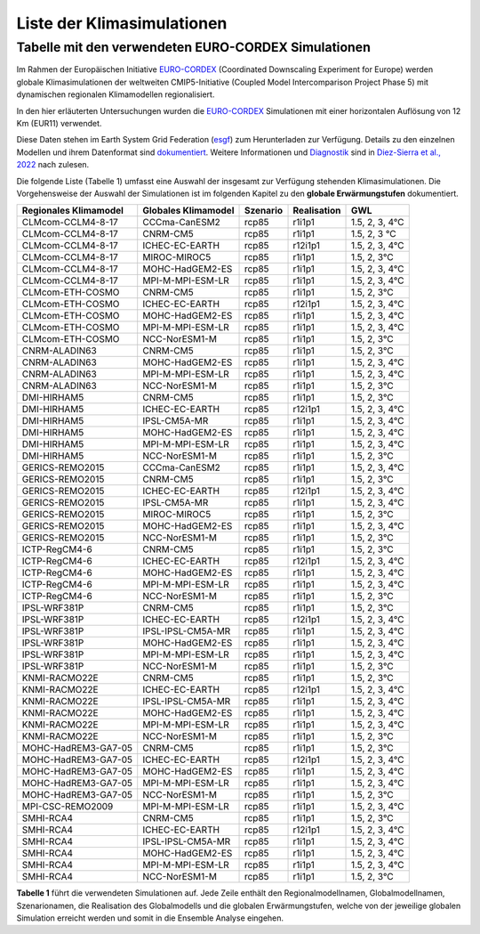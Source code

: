 Liste der Klimasimulationen
---------------------------

Tabelle mit den verwendeten EURO-CORDEX Simulationen
~~~~~~~~~~~~~~~~~~~~~~~~~~~~~~~~~~~~~~~~~~~~~~~~~~~~
Im Rahmen der Europäischen Initiative `EURO-CORDEX`_ (Coordinated Downscaling Experiment for Europe) werden globale Klimasimulationen der weltweiten CMIP5-Initiative (Coupled Model Intercomparison Project Phase 5) mit dynamischen regionalen Klimamodellen regionalisiert.

In den hier erläuterten Untersuchungen wurden die `EURO-CORDEX`_ Simulationen mit einer horizontalen Auflösung von 12 Km (EUR11) verwendet. 

Diese Daten stehen im Earth System Grid Federation (esgf_) zum Herunterladen zur Verfügung. Details zu den einzelnen Modellen und ihrem Datenformat sind dokumentiert_. Weitere Informationen und Diagnostik_ sind in `Diez-Sierra et al., 2022`_ nach zulesen.

Die folgende Liste (Tabelle 1) umfasst eine Auswahl der insgesamt zur Verfügung stehenden Klimasimulationen. Die Vorgehensweise der Auswahl der Simulationen ist im folgenden Kapitel zu den **globale Erwärmungstufen** dokumentiert.

+---------------------+-------------------+----------+-------------+----------------+
| Regionales          | Globales          | Szenario | Realisation | GWL            |
| Klimamodel          | Klimamodel        |          |             |                |
+=====================+===================+==========+=============+================+
| CLMcom-CCLM4-8-17   | CCCma-CanESM2     | rcp85    | r1i1p1      | 1.5, 2, 3, 4°C |
+---------------------+-------------------+----------+-------------+----------------+
| CLMcom-CCLM4-8-17   | CNRM-CM5          | rcp85    | r1i1p1      | 1.5, 2, 3 °C   |
+---------------------+-------------------+----------+-------------+----------------+
| CLMcom-CCLM4-8-17   | ICHEC-EC-EARTH    | rcp85    | r12i1p1     | 1.5, 2, 3, 4°C |
+---------------------+-------------------+----------+-------------+----------------+
| CLMcom-CCLM4-8-17   | MIROC-MIROC5      | rcp85    | r1i1p1      | 1.5, 2, 3°C    |
+---------------------+-------------------+----------+-------------+----------------+
| CLMcom-CCLM4-8-17   | MOHC-HadGEM2-ES   | rcp85    | r1i1p1      | 1.5, 2, 3, 4°C |
+---------------------+-------------------+----------+-------------+----------------+
| CLMcom-CCLM4-8-17   | MPI-M-MPI-ESM-LR  | rcp85    | r1i1p1      | 1.5, 2, 3, 4°C |
+---------------------+-------------------+----------+-------------+----------------+
| CLMcom-ETH-COSMO    | CNRM-CM5          | rcp85    | r1i1p1      | 1.5, 2, 3°C    |
+---------------------+-------------------+----------+-------------+----------------+
| CLMcom-ETH-COSMO    | ICHEC-EC-EARTH    | rcp85    | r12i1p1     | 1.5, 2, 3, 4°C |
+---------------------+-------------------+----------+-------------+----------------+
| CLMcom-ETH-COSMO    | MOHC-HadGEM2-ES   | rcp85    | r1i1p1      | 1.5, 2, 3, 4°C |
+---------------------+-------------------+----------+-------------+----------------+
| CLMcom-ETH-COSMO    | MPI-M-MPI-ESM-LR  | rcp85    | r1i1p1      | 1.5, 2, 3, 4°C |
+---------------------+-------------------+----------+-------------+----------------+
| CLMcom-ETH-COSMO    | NCC-NorESM1-M     | rcp85    | r1i1p1      | 1.5, 2, 3°C    |
+---------------------+-------------------+----------+-------------+----------------+
| CNRM-ALADIN63       | CNRM-CM5          | rcp85    | r1i1p1      | 1.5, 2, 3°C    |
+---------------------+-------------------+----------+-------------+----------------+
| CNRM-ALADIN63       | MOHC-HadGEM2-ES   | rcp85    | r1i1p1      | 1.5, 2, 3, 4°C |
+---------------------+-------------------+----------+-------------+----------------+
| CNRM-ALADIN63       | MPI-M-MPI-ESM-LR  | rcp85    | r1i1p1      | 1.5, 2, 3, 4°C |
+---------------------+-------------------+----------+-------------+----------------+
| CNRM-ALADIN63       | NCC-NorESM1-M     | rcp85    | r1i1p1      | 1.5, 2, 3°C    |
+---------------------+-------------------+----------+-------------+----------------+
| DMI-HIRHAM5         | CNRM-CM5          | rcp85    | r1i1p1      | 1.5, 2, 3°C    |
+---------------------+-------------------+----------+-------------+----------------+
| DMI-HIRHAM5         | ICHEC-EC-EARTH    | rcp85    | r12i1p1     | 1.5, 2, 3, 4°C |
+---------------------+-------------------+----------+-------------+----------------+
| DMI-HIRHAM5         | IPSL-CM5A-MR      | rcp85    | r1i1p1      | 1.5, 2, 3, 4°C |
+---------------------+-------------------+----------+-------------+----------------+
| DMI-HIRHAM5         | MOHC-HadGEM2-ES   | rcp85    | r1i1p1      | 1.5, 2, 3, 4°C |
+---------------------+-------------------+----------+-------------+----------------+
| DMI-HIRHAM5         | MPI-M-MPI-ESM-LR  | rcp85    | r1i1p1      | 1.5, 2, 3, 4°C |
+---------------------+-------------------+----------+-------------+----------------+
| DMI-HIRHAM5         | NCC-NorESM1-M     | rcp85    | r1i1p1      | 1.5, 2, 3°C    |
+---------------------+-------------------+----------+-------------+----------------+
| GERICS-REMO2015     | CCCma-CanESM2     | rcp85    | r1i1p1      | 1.5, 2, 3, 4°C |
+---------------------+-------------------+----------+-------------+----------------+
| GERICS-REMO2015     | CNRM-CM5          | rcp85    | r1i1p1      | 1.5, 2, 3°C    |
+---------------------+-------------------+----------+-------------+----------------+
| GERICS-REMO2015     | ICHEC-EC-EARTH    | rcp85    | r12i1p1     | 1.5, 2, 3, 4°C |
+---------------------+-------------------+----------+-------------+----------------+
| GERICS-REMO2015     | IPSL-CM5A-MR      | rcp85    | r1i1p1      | 1.5, 2, 3, 4°C |
+---------------------+-------------------+----------+-------------+----------------+
| GERICS-REMO2015     | MIROC-MIROC5      | rcp85    | r1i1p1      | 1.5, 2, 3°C    |
+---------------------+-------------------+----------+-------------+----------------+
| GERICS-REMO2015     | MOHC-HadGEM2-ES   | rcp85    | r1i1p1      | 1.5, 2, 3, 4°C |
+---------------------+-------------------+----------+-------------+----------------+
| GERICS-REMO2015     | NCC-NorESM1-M     | rcp85    | r1i1p1      | 1.5, 2, 3°C    |
+---------------------+-------------------+----------+-------------+----------------+
| ICTP-RegCM4-6       | CNRM-CM5          | rcp85    | r1i1p1      | 1.5, 2, 3°C    |
+---------------------+-------------------+----------+-------------+----------------+
| ICTP-RegCM4-6       | ICHEC-EC-EARTH    | rcp85    | r12i1p1     | 1.5, 2, 3, 4°C |
+---------------------+-------------------+----------+-------------+----------------+
| ICTP-RegCM4-6       | MOHC-HadGEM2-ES   | rcp85    | r1i1p1      | 1.5, 2, 3, 4°C |
+---------------------+-------------------+----------+-------------+----------------+
| ICTP-RegCM4-6       | MPI-M-MPI-ESM-LR  | rcp85    | r1i1p1      | 1.5, 2, 3, 4°C |
+---------------------+-------------------+----------+-------------+----------------+
| ICTP-RegCM4-6       | NCC-NorESM1-M     | rcp85    | r1i1p1      | 1.5, 2, 3°C    |
+---------------------+-------------------+----------+-------------+----------------+
| IPSL-WRF381P        | CNRM-CM5          | rcp85    | r1i1p1      | 1.5, 2, 3°C    |
+---------------------+-------------------+----------+-------------+----------------+
| IPSL-WRF381P        | ICHEC-EC-EARTH    | rcp85    | r12i1p1     | 1.5, 2, 3, 4°C |
+---------------------+-------------------+----------+-------------+----------------+
| IPSL-WRF381P        | IPSL-IPSL-CM5A-MR | rcp85    | r1i1p1      | 1.5, 2, 3, 4°C |
+---------------------+-------------------+----------+-------------+----------------+
| IPSL-WRF381P        | MOHC-HadGEM2-ES   | rcp85    | r1i1p1      | 1.5, 2, 3, 4°C |
+---------------------+-------------------+----------+-------------+----------------+
| IPSL-WRF381P        | MPI-M-MPI-ESM-LR  | rcp85    | r1i1p1      | 1.5, 2, 3, 4°C |
+---------------------+-------------------+----------+-------------+----------------+
| IPSL-WRF381P        | NCC-NorESM1-M     | rcp85    | r1i1p1      | 1.5, 2, 3°C    |
+---------------------+-------------------+----------+-------------+----------------+
| KNMI-RACMO22E       | CNRM-CM5          | rcp85    | r1i1p1      | 1.5, 2, 3°C    |
+---------------------+-------------------+----------+-------------+----------------+
| KNMI-RACMO22E       | ICHEC-EC-EARTH    | rcp85    | r12i1p1     | 1.5, 2, 3, 4°C |
+---------------------+-------------------+----------+-------------+----------------+
| KNMI-RACMO22E       | IPSL-IPSL-CM5A-MR | rcp85    | r1i1p1      | 1.5, 2, 3, 4°C |
+---------------------+-------------------+----------+-------------+----------------+
| KNMI-RACMO22E       | MOHC-HadGEM2-ES   | rcp85    | r1i1p1      | 1.5, 2, 3, 4°C |
+---------------------+-------------------+----------+-------------+----------------+
| KNMI-RACMO22E       | MPI-M-MPI-ESM-LR  | rcp85    | r1i1p1      | 1.5, 2, 3, 4°C |
+---------------------+-------------------+----------+-------------+----------------+
| KNMI-RACMO22E       | NCC-NorESM1-M     | rcp85    | r1i1p1      | 1.5, 2, 3°C    |
+---------------------+-------------------+----------+-------------+----------------+
| MOHC-HadREM3-GA7-05 | CNRM-CM5          | rcp85    | r1i1p1      | 1.5, 2, 3°C    |
+---------------------+-------------------+----------+-------------+----------------+
| MOHC-HadREM3-GA7-05 | ICHEC-EC-EARTH    | rcp85    | r12i1p1     | 1.5, 2, 3, 4°C |
+---------------------+-------------------+----------+-------------+----------------+
| MOHC-HadREM3-GA7-05 | MOHC-HadGEM2-ES   | rcp85    | r1i1p1      | 1.5, 2, 3, 4°C |
+---------------------+-------------------+----------+-------------+----------------+
| MOHC-HadREM3-GA7-05 | MPI-M-MPI-ESM-LR  | rcp85    | r1i1p1      | 1.5, 2, 3, 4°C |
+---------------------+-------------------+----------+-------------+----------------+
| MOHC-HadREM3-GA7-05 | NCC-NorESM1-M     | rcp85    | r1i1p1      | 1.5, 2, 3°C    |
+---------------------+-------------------+----------+-------------+----------------+
| MPI-CSC-REMO2009    | MPI-M-MPI-ESM-LR  | rcp85    | r1i1p1      | 1.5, 2, 3, 4°C |
+---------------------+-------------------+----------+-------------+----------------+
| SMHI-RCA4           | CNRM-CM5          | rcp85    | r1i1p1      | 1.5, 2, 3°C    |
+---------------------+-------------------+----------+-------------+----------------+
| SMHI-RCA4           | ICHEC-EC-EARTH    | rcp85    | r12i1p1     | 1.5, 2, 3, 4°C |
+---------------------+-------------------+----------+-------------+----------------+
| SMHI-RCA4           | IPSL-IPSL-CM5A-MR | rcp85    | r1i1p1      | 1.5, 2, 3, 4°C |
+---------------------+-------------------+----------+-------------+----------------+
| SMHI-RCA4           | MOHC-HadGEM2-ES   | rcp85    | r1i1p1      | 1.5, 2, 3, 4°C |
+---------------------+-------------------+----------+-------------+----------------+
| SMHI-RCA4           | MPI-M-MPI-ESM-LR  | rcp85    | r1i1p1      | 1.5, 2, 3, 4°C |
+---------------------+-------------------+----------+-------------+----------------+
| SMHI-RCA4           | NCC-NorESM1-M     | rcp85    | r1i1p1      | 1.5, 2, 3°C    |
+---------------------+-------------------+----------+-------------+----------------+

**Tabelle 1** führt die verwendeten Simulationen auf. Jede Zeile enthält den Regionalmodellnamen, Globalmodellnamen, Szenarionamen, die Realisation des Globalmodells und die globalen Erwärmungstufen, welche von der jeweilige globalen Simulation erreicht werden und somit in die Ensemble Analyse eingehen.


.. _dokumentiert: https://confluence.ecmwf.int/display/CKB/CORDEX%3A+Regional+climate+projections

.. _Diagnostik: https://confluence.ecmwf.int/display/CKB/Evaluation+of+CDS+climate+projections

.. _`Diez-Sierra et al., 2022`:  https://journals.ametsoc.org/view/journals/bams/103/12/BAMS-D-22-0111.1.xml

.. _esgf: https://esgf-data.dkrz.de/search/cordex-dkrz

.. _`EURO-CORDEX`: https://www.euro-cordex.net/index.php.en
